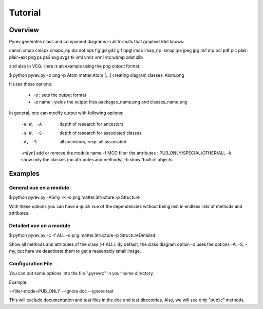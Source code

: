 Tutorial
========

Overview
--------

Pyrev generates class and component diagrams in all formats that graphviz/dot knows:

canon cmap cmapx cmapx_np dia dot eps fig gd gd2 gif hpgl imap imap_np ismap jpe jpeg jpg mif mp pcl pdf pic plain plain-ext png ps ps2 svg svgz tk vml vmlz vrml vtx wbmp xdot xlib

and also in VCG.  Here is an example using the png output format:

$ python pyrev.py -o png -p Atom matter.Atom
[...]
creating diagram classes_Atom.png

.. image:: _static/classes_Atom.png

It uses these options:

 * -o :  sets the output format

 * -p name : yields the output files packages_name.png and classes_name.png

In general, one can modify output with following options:

 -a N, -A    depth of research for ancestors
 -s N, -S    depth of research for associated classes
 -A, -S      all ancestors, resp. all associated
 -m[yn]      add or remove the module name
 -f MOD      filter the attributes : PUB_ONLY/SPECIAL/OTHER/ALL
 -k          show only the classes (no attributes and methods)
 -b          show 'builtin' objects


Examples
--------

General vue on a module
^^^^^^^^^^^^^^^^^^^^^^^

$ python pyrev.py -ASmy -k -o png matter.Structure -p Structure

.. image:: classes_Structure.png

With these options you can have a quick vue of the dependencies without being lost in endless lists of methods and attributes.

Detailed vue on a module
^^^^^^^^^^^^^^^^^^^^^^^^

$ python pyrev.py -c -f ALL -o png  matter.Structure -p StructureDetailed

.. image:: classes_StructureDetailed.png

Show all methods and attributes of the class (-f ALL).
By default, the class diagram option -c uses the options
-A, -S, -my, but here we deactivate them
to get a reasonably small image.




Configuration File
^^^^^^^^^^^^^^^^^^

You can put some options into the file ".pyrevrc" in your home directory.

Example:


--filter-mode=PUB_ONLY --ignore doc --ignore test

This will exclude documentation and test files in the doc and test
directories. Also, we will see only "public" methods.
 
